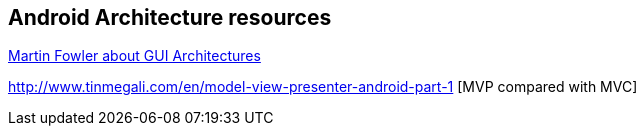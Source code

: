 == Android Architecture resources

http://martinfowler.com/eaaDev/uiArchs.html[Martin Fowler about GUI Architectures]

http://www.tinmegali.com/en/model-view-presenter-android-part-1 [MVP compared with MVC]
